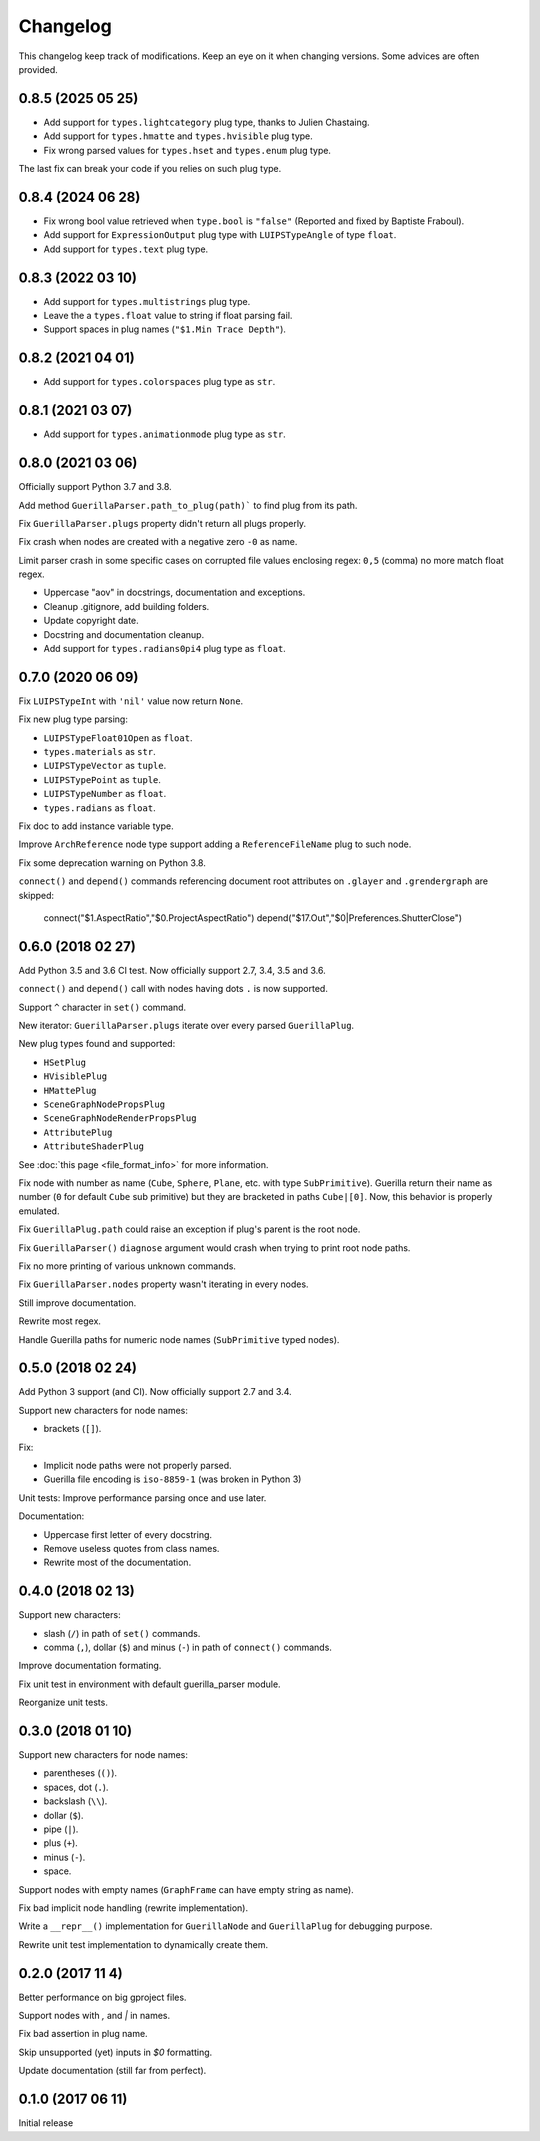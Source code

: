 Changelog
=========

This changelog keep track of modifications. Keep an eye on it when changing
versions. Some advices are often provided.

0.8.5 (2025 05 25)
------------------

* Add support for ``types.lightcategory`` plug type, thanks to Julien Chastaing.
* Add support for ``types.hmatte`` and ``types.hvisible`` plug type.
* Fix wrong parsed values for ``types.hset`` and ``types.enum`` plug type.

The last fix can break your code if you relies on such plug type.

0.8.4 (2024 06 28)
------------------

* Fix wrong bool value retrieved when ``type.bool`` is ``"false"`` (Reported and fixed by Baptiste Fraboul).
* Add support for ``ExpressionOutput`` plug type with ``LUIPSTypeAngle`` of type ``float``.
* Add support for ``types.text`` plug type.


0.8.3 (2022 03 10)
------------------

* Add support for ``types.multistrings`` plug type.
* Leave the a ``types.float`` value to string if float parsing fail.
* Support spaces in plug names (``"$1.Min Trace Depth"``).


0.8.2 (2021 04 01)
------------------

* Add support for ``types.colorspaces`` plug type as ``str``.


0.8.1 (2021 03 07)
------------------

* Add support for ``types.animationmode`` plug type as ``str``.


0.8.0 (2021 03 06)
------------------

Officially support Python 3.7 and 3.8.

Add method ``GuerillaParser.path_to_plug(path)``` to find plug from its path.

Fix ``GuerillaParser.plugs`` property didn't return all plugs properly.

Fix crash when nodes are created with a negative zero ``-0`` as name.

Limit parser crash in some specific cases on corrupted file values enclosing
regex: ``0,5`` (comma) no more match float regex.

* Uppercase "aov" in docstrings, documentation and exceptions.
* Cleanup .gitignore, add building folders.
* Update copyright date.
* Docstring and documentation cleanup.
* Add support for ``types.radians0pi4`` plug type as ``float``.

0.7.0 (2020 06 09)
------------------

Fix ``LUIPSTypeInt`` with ``'nil'`` value now return ``None``.

Fix new plug type parsing:

* ``LUIPSTypeFloat01Open`` as ``float``.
* ``types.materials`` as ``str``.
* ``LUIPSTypeVector`` as ``tuple``.
* ``LUIPSTypePoint`` as ``tuple``.
* ``LUIPSTypeNumber`` as ``float``.
* ``types.radians`` as ``float``.

Fix doc to add instance variable type.

Improve ``ArchReference`` node type support adding a ``ReferenceFileName`` plug
to such node.

Fix some deprecation warning on Python 3.8.

``connect()`` and ``depend()`` commands referencing document root attributes
on ``.glayer`` and ``.grendergraph`` are skipped:

    connect("$1.AspectRatio","$0.ProjectAspectRatio")
    depend("$17.Out","$0|Preferences.ShutterClose")

0.6.0 (2018 02 27)
------------------

Add Python 3.5 and 3.6 CI test. Now officially support 2.7, 3.4, 3.5 and 3.6.

``connect()`` and ``depend()`` call with nodes having dots ``.`` is now
supported.

Support ``^`` character in ``set()`` command.

New iterator: ``GuerillaParser.plugs`` iterate over every parsed
``GuerillaPlug``.

New plug types found and supported:

* ``HSetPlug``
* ``HVisiblePlug``
* ``HMattePlug``
* ``SceneGraphNodePropsPlug``
* ``SceneGraphNodeRenderPropsPlug``
* ``AttributePlug``
* ``AttributeShaderPlug``

See :doc:`this page <file_format_info>` for more information.

Fix node with number as name (``Cube``, ``Sphere``, ``Plane``, etc. with type
``SubPrimitive``). Guerilla return their name as number (``0`` for default
``Cube`` sub primitive) but they are bracketed in paths ``Cube|[0]``. Now, this
behavior is properly emulated.

Fix ``GuerillaPlug.path`` could raise an exception if plug's parent is the root
node.

Fix ``GuerillaParser()`` ``diagnose`` argument would crash when trying to print
root node paths.

Fix no more printing of various unknown commands.

Fix ``GuerillaParser.nodes`` property wasn't iterating in every nodes.

Still improve documentation.

Rewrite most regex.

Handle Guerilla paths for numeric node names (``SubPrimitive`` typed nodes).

0.5.0 (2018 02 24)
------------------

Add Python 3 support (and CI). Now officially support 2.7 and 3.4.

Support new characters for node names:

* brackets (``[]``).

Fix:

* Implicit node paths were not properly parsed.
* Guerilla file encoding is ``iso-8859-1`` (was broken in Python 3)

Unit tests: Improve performance parsing once and use later.

Documentation:

* Uppercase first letter of every docstring.
* Remove useless quotes from class names.
* Rewrite most of the documentation.

0.4.0 (2018 02 13)
------------------

Support new characters:

* slash (``/``) in path of ``set()`` commands.
* comma (``,``), dollar (``$``) and minus (``-``) in path of ``connect()`` commands.

Improve documentation formating.

Fix unit test in environment with default guerilla_parser module.

Reorganize unit tests.

0.3.0 (2018 01 10)
------------------

Support new characters for node names:

* parentheses (``()``).
* spaces, dot (``.``).
* backslash (``\\``).
* dollar (``$``).
* pipe (``|``).
* plus (``+``).
* minus (``-``).
* space.

Support nodes with empty names (``GraphFrame`` can have empty string as name).

Fix bad implicit node handling (rewrite implementation).

Write a ``__repr__()`` implementation for ``GuerillaNode`` and ``GuerillaPlug``
for debugging purpose.

Rewrite unit test implementation to dynamically create them.

0.2.0 (2017 11 4)
------------------

Better performance on big gproject files.

Support nodes with `,` and `|` in names.

Fix bad assertion in plug name.

Skip unsupported (yet) inputs in `$0` formatting.

Update documentation (still far from perfect).


0.1.0 (2017 06 11)
------------------

Initial release
